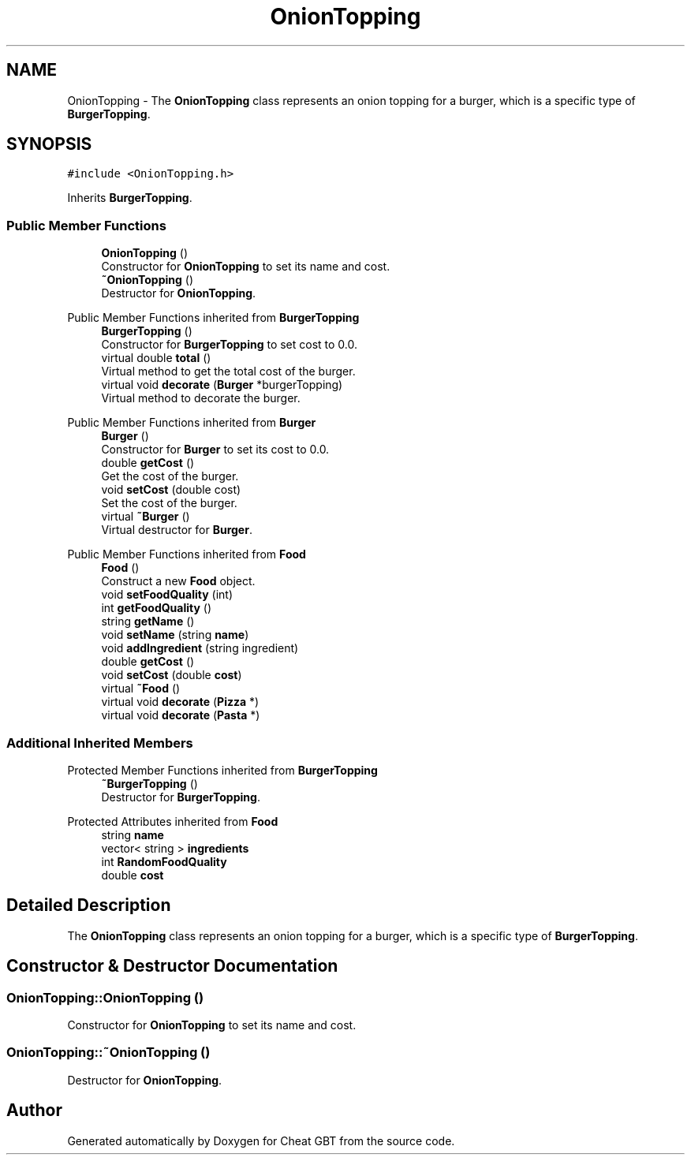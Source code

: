 .TH "OnionTopping" 3 "Cheat GBT" \" -*- nroff -*-
.ad l
.nh
.SH NAME
OnionTopping \- The \fBOnionTopping\fP class represents an onion topping for a burger, which is a specific type of \fBBurgerTopping\fP\&.  

.SH SYNOPSIS
.br
.PP
.PP
\fC#include <OnionTopping\&.h>\fP
.PP
Inherits \fBBurgerTopping\fP\&.
.SS "Public Member Functions"

.in +1c
.ti -1c
.RI "\fBOnionTopping\fP ()"
.br
.RI "Constructor for \fBOnionTopping\fP to set its name and cost\&. "
.ti -1c
.RI "\fB~OnionTopping\fP ()"
.br
.RI "Destructor for \fBOnionTopping\fP\&. "
.in -1c

Public Member Functions inherited from \fBBurgerTopping\fP
.in +1c
.ti -1c
.RI "\fBBurgerTopping\fP ()"
.br
.RI "Constructor for \fBBurgerTopping\fP to set cost to 0\&.0\&. "
.ti -1c
.RI "virtual double \fBtotal\fP ()"
.br
.RI "Virtual method to get the total cost of the burger\&. "
.ti -1c
.RI "virtual void \fBdecorate\fP (\fBBurger\fP *burgerTopping)"
.br
.RI "Virtual method to decorate the burger\&. "
.in -1c

Public Member Functions inherited from \fBBurger\fP
.in +1c
.ti -1c
.RI "\fBBurger\fP ()"
.br
.RI "Constructor for \fBBurger\fP to set its cost to 0\&.0\&. "
.ti -1c
.RI "double \fBgetCost\fP ()"
.br
.RI "Get the cost of the burger\&. "
.ti -1c
.RI "void \fBsetCost\fP (double cost)"
.br
.RI "Set the cost of the burger\&. "
.ti -1c
.RI "virtual \fB~Burger\fP ()"
.br
.RI "Virtual destructor for \fBBurger\fP\&. "
.in -1c

Public Member Functions inherited from \fBFood\fP
.in +1c
.ti -1c
.RI "\fBFood\fP ()"
.br
.RI "Construct a new \fBFood\fP object\&. "
.ti -1c
.RI "void \fBsetFoodQuality\fP (int)"
.br
.ti -1c
.RI "int \fBgetFoodQuality\fP ()"
.br
.ti -1c
.RI "string \fBgetName\fP ()"
.br
.ti -1c
.RI "void \fBsetName\fP (string \fBname\fP)"
.br
.ti -1c
.RI "void \fBaddIngredient\fP (string ingredient)"
.br
.ti -1c
.RI "double \fBgetCost\fP ()"
.br
.ti -1c
.RI "void \fBsetCost\fP (double \fBcost\fP)"
.br
.ti -1c
.RI "virtual \fB~Food\fP ()"
.br
.ti -1c
.RI "virtual void \fBdecorate\fP (\fBPizza\fP *)"
.br
.ti -1c
.RI "virtual void \fBdecorate\fP (\fBPasta\fP *)"
.br
.in -1c
.SS "Additional Inherited Members"


Protected Member Functions inherited from \fBBurgerTopping\fP
.in +1c
.ti -1c
.RI "\fB~BurgerTopping\fP ()"
.br
.RI "Destructor for \fBBurgerTopping\fP\&. "
.in -1c

Protected Attributes inherited from \fBFood\fP
.in +1c
.ti -1c
.RI "string \fBname\fP"
.br
.ti -1c
.RI "vector< string > \fBingredients\fP"
.br
.ti -1c
.RI "int \fBRandomFoodQuality\fP"
.br
.ti -1c
.RI "double \fBcost\fP"
.br
.in -1c
.SH "Detailed Description"
.PP 
The \fBOnionTopping\fP class represents an onion topping for a burger, which is a specific type of \fBBurgerTopping\fP\&. 
.SH "Constructor & Destructor Documentation"
.PP 
.SS "OnionTopping::OnionTopping ()"

.PP
Constructor for \fBOnionTopping\fP to set its name and cost\&. 
.SS "OnionTopping::~OnionTopping ()"

.PP
Destructor for \fBOnionTopping\fP\&. 

.SH "Author"
.PP 
Generated automatically by Doxygen for Cheat GBT from the source code\&.

